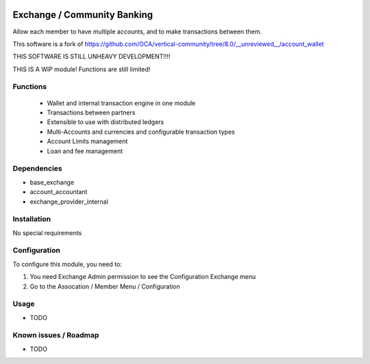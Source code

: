 .. image:: https://img.shields.io/badge/licence-LGPL--3-blue.svg
   :target: http://www.gnu.org/licenses/lgpl-3.0-standalone.html
   :alt: License: LGPL-3

============================
Exchange / Community Banking
============================

Allow each member to have multiple accounts, and to make transactions between them.

This software is a fork of 
https://github.com/OCA/vertical-community/tree/8.0/__unreviewed__/account_wallet

THIS SOFTWARE IS STILL UNHEAVY DEVELOPMENT!!!!

THIS IS A WIP module! Functions are still limited!

Functions
=========
    * Wallet and internal transaction engine in one module 
    * Transactions between partners
    * Extensible to use with distributed ledgers
    * Multi-Accounts and currencies and configurable transaction types
    * Account Limits management
    * Loan and fee management 


Dependencies
============

* base_exchange
* account_accountant
* exchange_provider_internal

Installation
============

No special requirements

Configuration
=============

To configure this module, you need to:

#. You need Exchange Admin permission to see the Configuration Exchange menu   
#. Go to the Assocation / Member Menu / Configuration

Usage
=====

* TODO


Known issues / Roadmap
======================

* TODO

